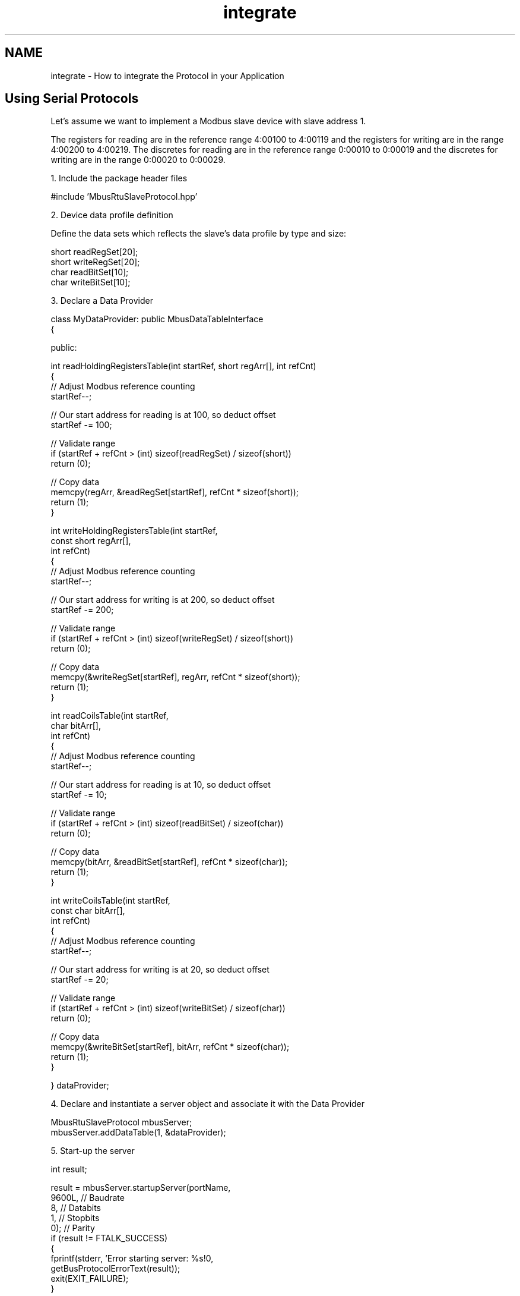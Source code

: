 .TH "integrate" 3 "20 Oct 2006" "Modbus Slave C++ Library" \" -*- nroff -*-
.ad l
.nh
.SH NAME
integrate \- How to integrate the Protocol in your Application
.SH "Using Serial Protocols"
.PP
Let's assume we want to implement a Modbus slave device with slave address 1.
.PP
The registers for reading are in the reference range 4:00100 to 4:00119 and the registers for writing are in the range 4:00200 to 4:00219. The discretes for reading are in the reference range 0:00010 to 0:00019 and the discretes for writing are in the range 0:00020 to 0:00029.
.PP
1. Include the package header files 
.PP
.nf
#include 'MbusRtuSlaveProtocol.hpp'

.fi
.PP
.PP
2. Device data profile definition
.PP
Define the data sets which reflects the slave's data profile by type and size: 
.PP
.nf
short readRegSet[20];
short writeRegSet[20];
char readBitSet[10];
char writeBitSet[10];

.fi
.PP
.PP
3. Declare a Data Provider 
.PP
.nf
class MyDataProvider: public MbusDataTableInterface
{

  public:

   int readHoldingRegistersTable(int startRef, short regArr[], int refCnt)
   {
      // Adjust Modbus reference counting
      startRef--;

      // Our start address for reading is at 100, so deduct offset
      startRef -= 100;

      // Validate range
      if (startRef + refCnt > (int) sizeof(readRegSet) / sizeof(short))
         return (0);

      // Copy data
      memcpy(regArr, &readRegSet[startRef], refCnt * sizeof(short));
      return (1);
   }


   int writeHoldingRegistersTable(int startRef,
                                  const short regArr[],
                                  int refCnt)
   {
      // Adjust Modbus reference counting
      startRef--;

      // Our start address for writing is at 200, so deduct offset
      startRef -= 200;

      // Validate range
      if (startRef + refCnt > (int) sizeof(writeRegSet) / sizeof(short))
         return (0);

      // Copy data
      memcpy(&writeRegSet[startRef], regArr, refCnt * sizeof(short));
      return (1);
   }


   int readCoilsTable(int startRef,
                      char bitArr[],
                      int refCnt)
   {
      // Adjust Modbus reference counting
      startRef--;

      // Our start address for reading is at 10, so deduct offset
      startRef -= 10;

      // Validate range
      if (startRef + refCnt > (int) sizeof(readBitSet) / sizeof(char))
         return (0);

      // Copy data
      memcpy(bitArr, &readBitSet[startRef], refCnt * sizeof(char));
      return (1);
   }


   int writeCoilsTable(int startRef,
                       const char bitArr[],
                       int refCnt)
   {
      // Adjust Modbus reference counting
      startRef--;

      // Our start address for writing is at 20, so deduct offset
      startRef -= 20;

      // Validate range
      if (startRef + refCnt > (int) sizeof(writeBitSet) / sizeof(char))
         return (0);

      // Copy data
      memcpy(&writeBitSet[startRef], bitArr, refCnt * sizeof(char));
      return (1);
   }

} dataProvider;

.fi
.PP
.PP
4. Declare and instantiate a server object and associate it with the Data Provider 
.PP
.nf
MbusRtuSlaveProtocol mbusServer;
mbusServer.addDataTable(1, &dataProvider);

.fi
.PP
.PP
5. Start-up the server 
.PP
.nf
   int result;

   result = mbusServer.startupServer(portName,
                                     9600L, // Baudrate
                                     8,     // Databits
                                     1,     // Stopbits
                                     0);    // Parity
   if (result != FTALK_SUCCESS)
   {
      fprintf(stderr, 'Error starting server: %s!\n',
              getBusProtocolErrorText(result));
      exit(EXIT_FAILURE);
   }

.fi
.PP
.PP
6. Execute cyclically the server loop 
.PP
.nf
   int result = FTALK_SUCCESS;

   while (result == FTALK_SUCCESS)
   {
      result = mbusServer.serverLoop();
      if (result != FTALK_SUCCESS)
         fprintf(stderr, '%s!\n', getBusProtocolErrorText(result));
   }

.fi
.PP
.PP
7. Shutdown the server if not needed any more 
.PP
.nf
mbusServer.shutdownServer();

.fi
.PP
.SH "Using MODBUS/TCP Protocol"
.PP
Let's assume we want to implement a Modbus slave device with slave address 1.
.PP
The registers for reading are in the reference range 4:00100 to 4:00119 and the registers for writing are in the range 4:00200 to 4:00219. The discretes for reading are in the reference range 0:00010 to 0:00019 and the discretes for writing are in the range 0:00020 to 0:00029.
.PP
1. Include the package header files 
.PP
.nf
#include 'MbusTcpSlaveProtocol.hpp'

.fi
.PP
.PP
2. Device data profile definition
.PP
Define the data sets which reflects the slave's data profile by type and size: 
.PP
.nf
short readRegSet[20];
short writeRegSet[20];
char readBitSet[10];
char writeBitSet[10];

.fi
.PP
.PP
3. Declare a Data Provider 
.PP
.nf
class MyDataProvider: public MbusDataTableInterface
{

  public:

   int readHoldingRegistersTable(int startRef, short regArr[], int refCnt)
   {
      // Adjust Modbus reference counting
      startRef--;

      // Our start address for reading is at 100, so deduct offset
      startRef -= 100;

      // Validate range
      if (startRef + refCnt > (int) sizeof(readRegSet) / sizeof(short))
         return (0);

      // Copy data
      memcpy(regArr, &readRegSet[startRef], refCnt * sizeof(short));
      return (1);
   }


   int writeHoldingRegistersTable(int startRef,
                                  const short regArr[],
                                  int refCnt)
   {
      // Adjust Modbus reference counting
      startRef--;

      // Our start address for writing is at 200, so deduct offset
      startRef -= 200;

      // Validate range
      if (startRef + refCnt > (int) sizeof(writeRegSet) / sizeof(short))
         return (0);

      // Copy data
      memcpy(&writeRegSet[startRef], regArr, refCnt * sizeof(short));
      return (1);
   }


   int readCoilsTable(int startRef,
                      char bitArr[],
                      int refCnt)
   {
      // Adjust Modbus reference counting
      startRef--;

      // Our start address for reading is at 10, so deduct offset
      startRef -= 10;

      // Validate range
      if (startRef + refCnt > (int) sizeof(readBitSet) / sizeof(char))
         return (0);

      // Copy data
      memcpy(bitArr, &readBitSet[startRef], refCnt * sizeof(char));
      return (1);
   }


   int writeCoilsTable(int startRef,
                       const char bitArr[],
                       int refCnt)
   {
      // Adjust Modbus reference counting
      startRef--;

      // Our start address for writing is at 20, so deduct offset
      startRef -= 20;

      // Validate range
      if (startRef + refCnt > (int) sizeof(writeBitSet) / sizeof(char))
         return (0);

      // Copy data
      memcpy(&writeBitSet[startRef], bitArr, refCnt * sizeof(char));
      return (1);
   }

} dataProvider;

.fi
.PP
.PP
4. Declare and instantiate a server object and associate it with the Data Provider and the slave address. 
.PP
.nf
MbusTcpSlaveProtocol mbusServer();
mbusServer.addDataTable(1, &dataProvider);

.fi
.PP
.PP
5. Change the default port from 502 to semething else if server shall not run as root. This step is not necessary when the server can run with root privilege. 
.PP
.nf
   mbusServer.setPort(5000);

.fi
.PP
.PP
6. Start-up the server 
.PP
.nf
   int result;

   result = mbusServer.startupServer();
   if (result != FTALK_SUCCESS)
   {
      fprintf(stderr, 'Error starting server: %s!\n',
              getBusProtocolErrorText(result));
      exit(EXIT_FAILURE);
   }

.fi
.PP
.PP
7. Execute cyclically the server loop 
.PP
.nf
   int result = FTALK_SUCCESS;

   while (result == FTALK_SUCCESS)
   {
      result = mbusServer.serverLoop();
      if (result != FTALK_SUCCESS)
         fprintf(stderr, '%s!\n', getBusProtocolErrorText(result));
   }

.fi
.PP
.PP
8. Shutdown the server if not needed any more 
.PP
.nf
mbusServer.shutdownServer();

.fi
.PP
.SH "Examples"
.PP
.IP "\(bu" 2
\fBA Tiny Slave\fP
.IP "\(bu" 2
\fBShared Memory Data Provider example\fP
.IP "\(bu" 2
\fBDiagnostic Slave\fP 
.PP

